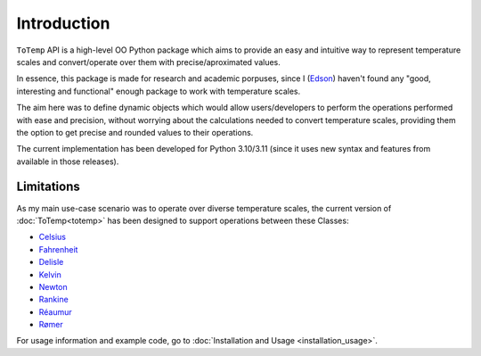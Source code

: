 Introduction
============

``ToTemp`` API is a high-level OO Python package which aims to provide an easy and intuitive way to represent temperature
scales and convert/operate over them with precise/aproximated values.

In essence, this package is made for research and academic porpuses, since I
(`Edson <https://github.com/eddyyxxyy>`_) haven't found any "good, interesting and functional" enough package
to work with temperature scales.

The aim here was to define dynamic objects which would allow users/developers to perform the operations performed with
ease and precision, without worrying about the calculations needed to convert temperature scales, providing them the
option to get precise and rounded values to their operations.

The current implementation has been developed for Python 3.10/3.11 (since it uses new syntax and features from available
in those releases).

Limitations
***********

As my main use-case scenario was to operate over diverse temperature scales, the current version of
:doc:`ToTemp<totemp>` has been designed to support operations between these Classes:

- `Celsius </ToTemp/docs/build/html/totemp.html#totemp.Celsius>`_
- `Fahrenheit </ToTemp/docs/build/html/totemp.html#totemp.Fahrenheit>`_
- `Delisle </ToTemp/docs/build/html/totemp.html#totemp.Delisle>`_
- `Kelvin </ToTemp/docs/build/html/totemp.html#totemp.Kelvin>`_
- `Newton </ToTemp/docs/build/html/totemp.html#totemp.Newton>`_
- `Rankine </ToTemp/docs/build/html/totemp.html#totemp.Rankine>`_
- `Réaumur </ToTemp/docs/build/html/totemp.html#totemp.Reaumur>`_
- `Rømer </ToTemp/docs/build/html/totemp.html#totemp.Romer>`_

For usage information and example code, go to :doc:`Installation and Usage <installation_usage>`.
